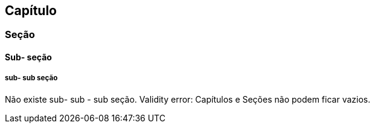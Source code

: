 
== Capítulo
=== Seção
==== Sub- seção
===== sub- sub seção
Não existe sub- sub - sub seção.
Validity error: Capítulos e Seções não podem ficar vazios.
